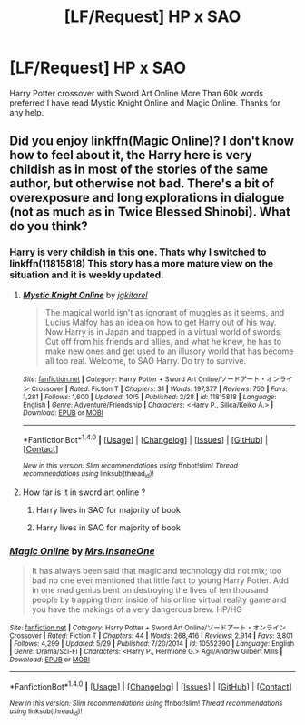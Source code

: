 #+TITLE: [LF/Request] HP x SAO

* [LF/Request] HP x SAO
:PROPERTIES:
:Author: UndergroundNerd
:Score: 5
:DateUnix: 1476280183.0
:DateShort: 2016-Oct-12
:FlairText: Request
:END:
Harry Potter crossover with Sword Art Online More Than 60k words preferred I have read Mystic Knight Online and Magic Online. Thanks for any help.


** Did you enjoy linkffn(Magic Online)? I don't know how to feel about it, the Harry here is very childish as in most of the stories of the same author, but otherwise not bad. There's a bit of overexposure and long explorations in dialogue (not as much as in Twice Blessed Shinobi). What do you think?
:PROPERTIES:
:Author: dreikorg
:Score: 3
:DateUnix: 1476282145.0
:DateShort: 2016-Oct-12
:END:

*** Harry is very childish in this one. Thats why I switched to linkffn(11815818) This story has a more mature view on the situation and it is weekly updated.
:PROPERTIES:
:Author: UndergroundNerd
:Score: 3
:DateUnix: 1476282378.0
:DateShort: 2016-Oct-12
:END:

**** [[http://www.fanfiction.net/s/11815818/1/][*/Mystic Knight Online/*]] by [[https://www.fanfiction.net/u/299253/jgkitarel][/jgkitarel/]]

#+begin_quote
  The magical world isn't as ignorant of muggles as it seems, and Lucius Malfoy has an idea on how to get Harry out of his way. Now Harry is in Japan and trapped in a virtual world of swords. Cut off from his friends and allies, and what he knew, he has to make new ones and get used to an illusory world that has become all too real. Welcome, to SAO Harry. Do try to survive.
#+end_quote

^{/Site/: [[http://www.fanfiction.net/][fanfiction.net]] *|* /Category/: Harry Potter + Sword Art Online/ソードアート・オンライン Crossover *|* /Rated/: Fiction T *|* /Chapters/: 31 *|* /Words/: 197,377 *|* /Reviews/: 750 *|* /Favs/: 1,281 *|* /Follows/: 1,600 *|* /Updated/: 10/5 *|* /Published/: 2/28 *|* /id/: 11815818 *|* /Language/: English *|* /Genre/: Adventure/Friendship *|* /Characters/: <Harry P., Silica/Keiko A.> *|* /Download/: [[http://www.ff2ebook.com/old/ffn-bot/index.php?id=11815818&source=ff&filetype=epub][EPUB]] or [[http://www.ff2ebook.com/old/ffn-bot/index.php?id=11815818&source=ff&filetype=mobi][MOBI]]}

--------------

*FanfictionBot*^{1.4.0} *|* [[[https://github.com/tusing/reddit-ffn-bot/wiki/Usage][Usage]]] | [[[https://github.com/tusing/reddit-ffn-bot/wiki/Changelog][Changelog]]] | [[[https://github.com/tusing/reddit-ffn-bot/issues/][Issues]]] | [[[https://github.com/tusing/reddit-ffn-bot/][GitHub]]] | [[[https://www.reddit.com/message/compose?to=tusing][Contact]]]

^{/New in this version: Slim recommendations using/ ffnbot!slim! /Thread recommendations using/ linksub(thread_id)!}
:PROPERTIES:
:Author: FanfictionBot
:Score: 1
:DateUnix: 1476282392.0
:DateShort: 2016-Oct-12
:END:


**** How far is it in sword art online ?
:PROPERTIES:
:Author: prongs1221
:Score: 1
:DateUnix: 1476349577.0
:DateShort: 2016-Oct-13
:END:

***** Harry lives in SAO for majority of book
:PROPERTIES:
:Author: UndergroundNerd
:Score: 1
:DateUnix: 1476392233.0
:DateShort: 2016-Oct-14
:END:


***** Harry lives in SAO for majority of book
:PROPERTIES:
:Author: UndergroundNerd
:Score: 1
:DateUnix: 1476392235.0
:DateShort: 2016-Oct-14
:END:


*** [[http://www.fanfiction.net/s/10552390/1/][*/Magic Online/*]] by [[https://www.fanfiction.net/u/714473/Mrs-InsaneOne][/Mrs.InsaneOne/]]

#+begin_quote
  It has always been said that magic and technology did not mix; too bad no one ever mentioned that little fact to young Harry Potter. Add in one mad genius bent on destroying the lives of ten thousand people by trapping them inside of his online virtual reality game and you have the makings of a very dangerous brew. HP/HG
#+end_quote

^{/Site/: [[http://www.fanfiction.net/][fanfiction.net]] *|* /Category/: Harry Potter + Sword Art Online/ソードアート・オンライン Crossover *|* /Rated/: Fiction T *|* /Chapters/: 44 *|* /Words/: 268,416 *|* /Reviews/: 2,914 *|* /Favs/: 3,801 *|* /Follows/: 4,299 *|* /Updated/: 5/29 *|* /Published/: 7/20/2014 *|* /id/: 10552390 *|* /Language/: English *|* /Genre/: Drama/Sci-Fi *|* /Characters/: <Harry P., Hermione G.> Agil/Andrew Gilbert Mills *|* /Download/: [[http://www.ff2ebook.com/old/ffn-bot/index.php?id=10552390&source=ff&filetype=epub][EPUB]] or [[http://www.ff2ebook.com/old/ffn-bot/index.php?id=10552390&source=ff&filetype=mobi][MOBI]]}

--------------

*FanfictionBot*^{1.4.0} *|* [[[https://github.com/tusing/reddit-ffn-bot/wiki/Usage][Usage]]] | [[[https://github.com/tusing/reddit-ffn-bot/wiki/Changelog][Changelog]]] | [[[https://github.com/tusing/reddit-ffn-bot/issues/][Issues]]] | [[[https://github.com/tusing/reddit-ffn-bot/][GitHub]]] | [[[https://www.reddit.com/message/compose?to=tusing][Contact]]]

^{/New in this version: Slim recommendations using/ ffnbot!slim! /Thread recommendations using/ linksub(thread_id)!}
:PROPERTIES:
:Author: FanfictionBot
:Score: 1
:DateUnix: 1476282212.0
:DateShort: 2016-Oct-12
:END:
